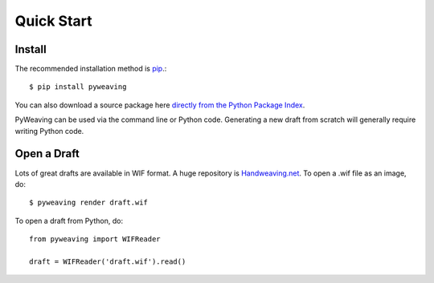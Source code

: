 Quick Start
===========


Install
-------

The recommended installation method is `pip <http://pip.readthedocs.org/>`_.::

    $ pip install pyweaving

You can also download a source package here `directly from the Python Package Index <https://pypi.python.org/pypi/pyweaving>`_.


PyWeaving can be used via the command line or Python code. Generating a new
draft from scratch will generally require writing Python code.


Open a Draft
------------

Lots of great drafts are available in WIF format. A huge repository is `Handweaving.net <http://handweaving.net/>`_. To open a .wif file as an image, do::

    $ pyweaving render draft.wif

To open a draft from Python, do::

    from pyweaving import WIFReader

    draft = WIFReader('draft.wif').read()
